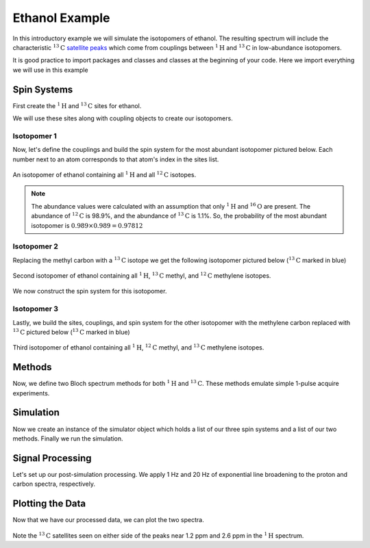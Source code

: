 .. _introduction_ethanol_example:

Ethanol Example
^^^^^^^^^^^^^^^

In this introductory example we will simulate the isotopomers of ethanol. The resulting spectrum
will include the characteristic
:math:`^{13}\text{C}` `satellite peaks <https://en.wikipedia.org/wiki/Carbon-13_NMR_satellite>`_
which come from couplings between :math:`^{1}\text{H}` and :math:`^{13}\text{C}` in low-abundance
isotopomers.

It is good practice to import packages and classes and classes at the beginning of your code.
Here we import everything we will use in this example

.. testcode::

    import matplotlib.pyplot as plt

    from mrsimulator import Simulator, Site, SpinSystem, Coupling
    from mrsimulator.methods import BlochDecaySpectrum
    from mrsimulator import signal_processing as sp

Spin Systems
------------

First create the :math:`^1\text{H}` and :math:`^{13}\text{C}` sites for ethanol.

.. testcode::

    # All shifts in ppm
    H_CH3 = Site(isotope="1H", isotropic_chemical_shift=1.226)
    H_CH2 = Site(isotope="1H", isotropic_chemical_shift=2.61)
    H_OH = Site(isotope="1H", isotropic_chemical_shift=3.687)

    C_CH3 = Site(isotope="13C", isotropic_chemical_shift=18)
    C_CH2 = Site(isotope="13C", isotropic_chemical_shift=58)

We will use these sites along with coupling objects to create our isotopomers.

Isotopomer 1
''''''''''''

Now, let's define the couplings and build the spin system for the most abundant
isotopomer pictured below. Each number next to an atom corresponds to that atom's
index in the sites list.

.. figure::  ../_static/iso1.*
    :width: 200
    :alt: figure
    :align: center

    An isotopomer of ethanol containing all :math:`^{1}\text{H}` and all
    :math:`^{12}\text{C}` isotopes.

.. testcode::

    iso1_sites = [H_CH3, H_CH3, H_CH3, H_CH2, H_CH2, H_OH]

    # All isotropic_j shifts in ppm
    HH_coupling_1 = Coupling(site_index=[0, 3], isotropic_j=7)
    HH_coupling_2 = Coupling(site_index=[0, 4], isotropic_j=7)
    HH_coupling_3 = Coupling(site_index=[1, 3], isotropic_j=7)
    HH_coupling_4 = Coupling(site_index=[1, 4], isotropic_j=7)
    HH_coupling_5 = Coupling(site_index=[2, 3], isotropic_j=7)
    HH_coupling_6 = Coupling(site_index=[2, 4], isotropic_j=7)

    iso1_couplings = [
        HH_coupling_1,
        HH_coupling_2,
        HH_coupling_3,
        HH_coupling_4,
        HH_coupling_5,
        HH_coupling_6,
    ]

    isotopomer1 = SpinSystem(sites=iso1_sites, couplings=iso1_couplings, abundance=97.812)

.. note::
    The abundance values were calculated with an assumption that only
    :math:`^1\text{H}` and :math:`^{16}\text{O}` are present.  The abundance
    of :math:`^{12}\text{C}` is 98.9%, and the abundance of :math:`^{13}\text{C}`
    is 1.1%. So, the probability of the most abundant isotopomer is
    :math:`0.989 \times 0.989=0.97812`

Isotopomer 2
''''''''''''

Replacing the methyl carbon with a :math:`^{13}\text{C}` isotope we get the following
isotopomer pictured below (:math:`^{13}\text{C}` marked in blue)

.. figure::  ../_static/iso2.*
    :width: 200
    :alt: figure
    :align: center

    Second isotopomer of ethanol containing all :math:`^{1}\text{H}`,
    :math:`^{13}\text{C}` methyl, and :math:`^{12}\text{C}` methylene isotopes.

We now construct the spin system for this isotopomer.

.. testcode::

    iso2_sites = [H_CH3, H_CH3, H_CH3, H_CH2, H_CH2, H_OH, C_CH3]

    # Define methyl 13C - 1H couplings
    CH3_coupling_1 = Coupling(site_index=[0, 6], isotropic_j=125)
    CH3_coupling_2 = Coupling(site_index=[1, 6], isotropic_j=125)
    CH3_coupling_3 = Coupling(site_index=[2, 6], isotropic_j=125)

    # Add new couplings to existing 1H - 1H couplings
    iso2_couplings = iso1_couplings + [CH3_coupling_1, CH3_coupling_2, CH3_coupling_3]

    isotopomer2 = SpinSystem(sites=iso2_sites, couplings=iso2_couplings, abundance=1.088)

Isotopomer 3
''''''''''''

Lastly, we build the sites, couplings, and spin system for the other
isotopomer with the methylene carbon replaced with :math:`^{13}\text{C}` pictured
below (:math:`^{13}\text{C}` marked in blue)

.. figure::  ../_static/iso3.*
    :width: 200
    :alt: figure
    :align: center

    Third isotopomer of ethanol containing all :math:`^{1}\text{H}`,
    :math:`^{12}\text{C}` methyl, and :math:`^{13}\text{C}` methylene isotopes.

.. testcode::

    iso3_sites = [H_CH3, H_CH3, H_CH3, H_CH2, H_CH2, H_OH, C_CH2]

    # Define methylene 13C - 1H couplings
    CH2_coupling_1 = Coupling(site_index=[3, 6], isotropic_j=141)
    CH2_coupling_2 = Coupling(site_index=[4, 6], isotropic_j=141)

    # Add new couplings to existing 1H - 1H couplings
    iso3_couplings = iso1_couplings + [CH2_coupling_1, CH2_coupling_2]

    isotopomer3 = SpinSystem(sites=iso3_sites, couplings=iso3_couplings, abundance=1.088)

Methods
-------

Now, we define two Bloch spectrum methods for both :math:`^1\text{H}` and :math:`^{13}\text{C}`.
These methods emulate simple 1-pulse acquire experiments.

.. testcode::

    method_H = BlochDecaySpectrum(
        channels=["1H"],
        magnetic_flux_density=9.4,  # in T
        spectral_dimensions=[
            dict(
                count=16000,
                spectral_width=1.5e3,  # in Hz
                reference_offset=950,  # in Hz
                label="$^{1}$H frequency",
            )
        ],
    )

    method_C = BlochDecaySpectrum(
        channels=["13C"],
        magnetic_flux_density=9.4,  # in T
        spectral_dimensions=[
            dict(
                count=32000,
                spectral_width=8e3,  # in Hz
                reference_offset=4e3,  # in Hz
                label="$^{13}$C frequency",
            )
        ],
    )

Simulation
----------

Now we create an instance of the simulator object which holds a list of our three spin
systems and a list of our two methods. Finally we run the simulation.

.. testcode::

    spin_systems = [isotopomer1, isotopomer2, isotopomer3]
    methods = [method_H, method_C]
    sim = Simulator(spin_systems=spin_systems, methods=methods)
    sim.run()

Signal Processing
-----------------

Let's set up our post-simulation processing. We apply 1 Hz and 20 Hz of exponential line
broadening to the proton and carbon spectra, respectively.

.. testcode::

    # Get the simulation data
    H_data = sim.methods[0].simulation
    C_data = sim.methods[1].simulation

    # Create the signal processors
    processor_1H = sp.SignalProcessor(
        operations=[
            sp.IFFT(),
            sp.apodization.Exponential(FWHM="1 Hz"),
            sp.FFT(),
        ]
    )

    processor_13C = sp.SignalProcessor(
        operations=[
            sp.IFFT(),
            sp.apodization.Exponential(FWHM="20 Hz"),
            sp.FFT(),
        ]
    )

    # apply the signal processors
    processed_H_data = processor_1H.apply_operations(data=H_data)
    processed_C_data = processor_13C.apply_operations(data=C_data)

Plotting the Data
-----------------

Now that we have our processed data, we can plot the two spectra.

.. testcode::

    fig, ax = plt.subplots(
        nrows=1, ncols=2, subplot_kw={"projection": "csdm"}, figsize=[8, 3.5]
    )

    ax[0].plot(processed_H_data.real, color="black", linewidth=0.5)
    ax[0].invert_xaxis()
    ax[0].set_title("$^1$H")

    ax[1].plot(processed_C_data.real, color="black", linewidth=0.5)
    ax[1].invert_xaxis()
    ax[1].set_title("$^{13}$C")

    plt.tight_layout()
    plt.show()

.. figure:: ../_static/ethanol_isotopomers.png
   :alt: 1H and 13C spectra
   :figwidth: 90 %

Note the :math:`^{13}\text{C}` satellites seen on either side of the peaks near
1.2 ppm and 2.6 ppm in the :math:`^1\text{H}` spectrum.
